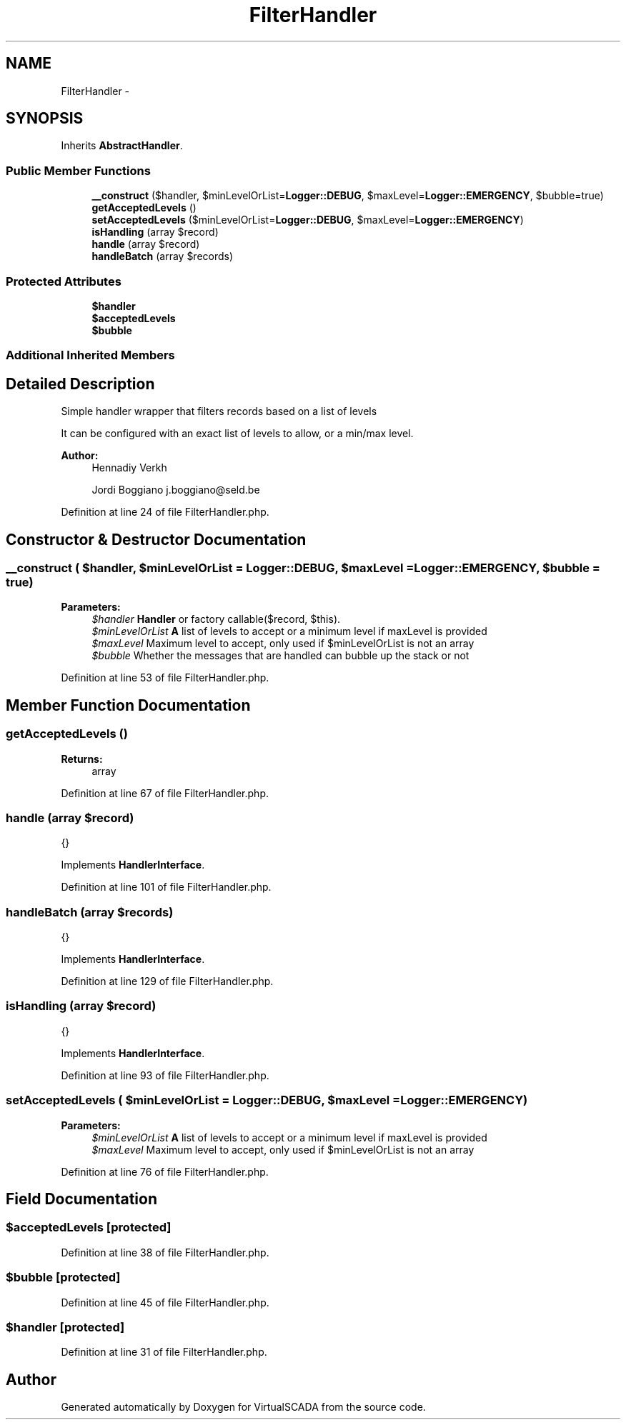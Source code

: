 .TH "FilterHandler" 3 "Tue Apr 14 2015" "Version 1.0" "VirtualSCADA" \" -*- nroff -*-
.ad l
.nh
.SH NAME
FilterHandler \- 
.SH SYNOPSIS
.br
.PP
.PP
Inherits \fBAbstractHandler\fP\&.
.SS "Public Member Functions"

.in +1c
.ti -1c
.RI "\fB__construct\fP ($handler, $minLevelOrList=\fBLogger::DEBUG\fP, $maxLevel=\fBLogger::EMERGENCY\fP, $bubble=true)"
.br
.ti -1c
.RI "\fBgetAcceptedLevels\fP ()"
.br
.ti -1c
.RI "\fBsetAcceptedLevels\fP ($minLevelOrList=\fBLogger::DEBUG\fP, $maxLevel=\fBLogger::EMERGENCY\fP)"
.br
.ti -1c
.RI "\fBisHandling\fP (array $record)"
.br
.ti -1c
.RI "\fBhandle\fP (array $record)"
.br
.ti -1c
.RI "\fBhandleBatch\fP (array $records)"
.br
.in -1c
.SS "Protected Attributes"

.in +1c
.ti -1c
.RI "\fB$handler\fP"
.br
.ti -1c
.RI "\fB$acceptedLevels\fP"
.br
.ti -1c
.RI "\fB$bubble\fP"
.br
.in -1c
.SS "Additional Inherited Members"
.SH "Detailed Description"
.PP 
Simple handler wrapper that filters records based on a list of levels
.PP
It can be configured with an exact list of levels to allow, or a min/max level\&.
.PP
\fBAuthor:\fP
.RS 4
Hennadiy Verkh 
.PP
Jordi Boggiano j.boggiano@seld.be 
.RE
.PP

.PP
Definition at line 24 of file FilterHandler\&.php\&.
.SH "Constructor & Destructor Documentation"
.PP 
.SS "__construct ( $handler,  $minLevelOrList = \fC\fBLogger::DEBUG\fP\fP,  $maxLevel = \fC\fBLogger::EMERGENCY\fP\fP,  $bubble = \fCtrue\fP)"

.PP
\fBParameters:\fP
.RS 4
\fI$handler\fP \fBHandler\fP or factory callable($record, $this)\&. 
.br
\fI$minLevelOrList\fP \fBA\fP list of levels to accept or a minimum level if maxLevel is provided 
.br
\fI$maxLevel\fP Maximum level to accept, only used if $minLevelOrList is not an array 
.br
\fI$bubble\fP Whether the messages that are handled can bubble up the stack or not 
.RE
.PP

.PP
Definition at line 53 of file FilterHandler\&.php\&.
.SH "Member Function Documentation"
.PP 
.SS "getAcceptedLevels ()"

.PP
\fBReturns:\fP
.RS 4
array 
.RE
.PP

.PP
Definition at line 67 of file FilterHandler\&.php\&.
.SS "handle (array $record)"
{} 
.PP
Implements \fBHandlerInterface\fP\&.
.PP
Definition at line 101 of file FilterHandler\&.php\&.
.SS "handleBatch (array $records)"
{} 
.PP
Implements \fBHandlerInterface\fP\&.
.PP
Definition at line 129 of file FilterHandler\&.php\&.
.SS "isHandling (array $record)"
{} 
.PP
Implements \fBHandlerInterface\fP\&.
.PP
Definition at line 93 of file FilterHandler\&.php\&.
.SS "setAcceptedLevels ( $minLevelOrList = \fC\fBLogger::DEBUG\fP\fP,  $maxLevel = \fC\fBLogger::EMERGENCY\fP\fP)"

.PP
\fBParameters:\fP
.RS 4
\fI$minLevelOrList\fP \fBA\fP list of levels to accept or a minimum level if maxLevel is provided 
.br
\fI$maxLevel\fP Maximum level to accept, only used if $minLevelOrList is not an array 
.RE
.PP

.PP
Definition at line 76 of file FilterHandler\&.php\&.
.SH "Field Documentation"
.PP 
.SS "$acceptedLevels\fC [protected]\fP"

.PP
Definition at line 38 of file FilterHandler\&.php\&.
.SS "$bubble\fC [protected]\fP"

.PP
Definition at line 45 of file FilterHandler\&.php\&.
.SS "$handler\fC [protected]\fP"

.PP
Definition at line 31 of file FilterHandler\&.php\&.

.SH "Author"
.PP 
Generated automatically by Doxygen for VirtualSCADA from the source code\&.
